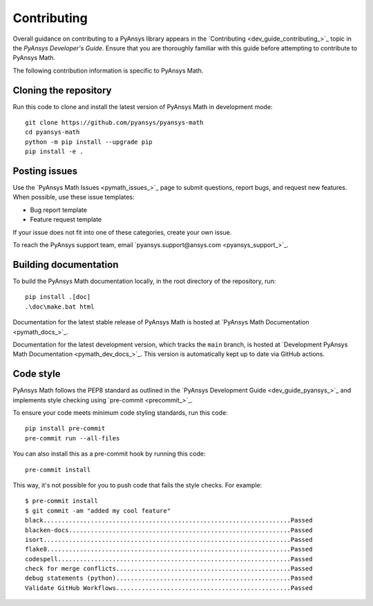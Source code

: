 .. _ref_contributing:

Contributing
============

Overall guidance on contributing to a PyAnsys library appears in the
`Contributing <dev_guide_contributing_>`_ topic
in the *PyAnsys Developer's Guide*. Ensure that you are thoroughly familiar
with this guide before attempting to contribute to PyAnsys Math.

The following contribution information is specific to PyAnsys Math.

Cloning the repository
----------------------

Run this code to clone and install the latest version of PyAnsys Math in development mode::

    git clone https://github.com/pyansys/pyansys-math
    cd pyansys-math
    python -m pip install --upgrade pip
    pip install -e .

Posting issues
--------------

Use the `PyAnsys Math Issues <pymath_issues_>`_ page to submit questions,
report bugs, and request new features. When possible, use these issue
templates:

* Bug report template
* Feature request template

If your issue does not fit into one of these categories, create your own issue.

To reach the PyAnsys support team, email `pyansys.support@ansys.com <pyansys_support_>`_.


Building documentation
----------------------

To build the PyAnsys Math documentation locally, in the root directory of the repository, run::
    
    pip install .[doc]
    .\doc\make.bat html 

Documentation for the latest stable release of PyAnsys Math is hosted at
`PyAnsys Math Documentation <pymath_docs_>`_.

Documentation for the latest development version, which tracks the
``main`` branch, is hosted at 
`Development PyAnsys Math Documentation <pymath_dev_docs_>`_.
This version is automatically kept up to date via GitHub actions.


Code style
----------

PyAnsys Math follows the PEP8 standard as outlined in the `PyAnsys Development Guide
<dev_guide_pyansys_>`_ and implements style checking using
`pre-commit <precommit_>`_.

To ensure your code meets minimum code styling standards, run this code::

  pip install pre-commit
  pre-commit run --all-files

You can also install this as a pre-commit hook by running this code::

  pre-commit install

This way, it's not possible for you to push code that fails the style checks. For example::

  $ pre-commit install
  $ git commit -am "added my cool feature"
  black....................................................................Passed
  blacken-docs.............................................................Passed
  isort....................................................................Passed
  flake8...................................................................Passed
  codespell................................................................Passed
  check for merge conflicts................................................Passed
  debug statements (python)................................................Passed
  Validate GitHub Workflows................................................Passed

